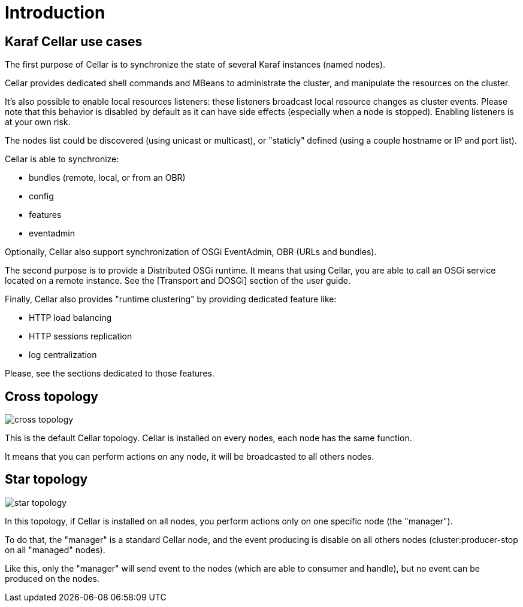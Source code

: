
= Introduction

== Karaf Cellar use cases

The first purpose of Cellar is to synchronize the state of several Karaf instances (named nodes).

Cellar provides dedicated shell commands and MBeans to administrate the cluster, and manipulate the resources on the cluster.

It's also possible to enable local resources listeners: these listeners broadcast local resource changes as cluster events.
Please note that this behavior is disabled by default as it can have side effects (especially when a node is stopped).
Enabling listeners is at your own risk.

The nodes list could be discovered (using unicast or multicast), or "staticly" defined (using a couple hostname or IP
and port list).

Cellar is able to synchronize:

* bundles (remote, local, or from an OBR)
* config
* features
* eventadmin

Optionally, Cellar also support synchronization of OSGi EventAdmin, OBR (URLs and bundles).

The second purpose is to provide a Distributed OSGi runtime. It means that using Cellar, you are able to call an OSGi
service located on a remote instance. See the [Transport and DOSGi] section of the user guide.

Finally, Cellar also provides "runtime clustering" by providing dedicated feature like:

* HTTP load balancing
* HTTP sessions replication
* log centralization

Please, see the sections dedicated to those features.

== Cross topology

image::cross_topology.jpg[]

This is the default Cellar topology. Cellar is installed on every nodes, each node has the same function.

It means that you can perform actions on any node, it will be broadcasted to all others nodes.

== Star topology

image::star_topology.jpg[]

In this topology, if Cellar is installed on all nodes, you perform actions only on one specific node (the "manager").

To do that, the "manager" is a standard Cellar node, and the event producing is disable on all others nodes
(cluster:producer-stop on all "managed" nodes).

Like this, only the "manager" will send event to the nodes (which are able to consumer and handle), but no event can
be produced on the nodes.
